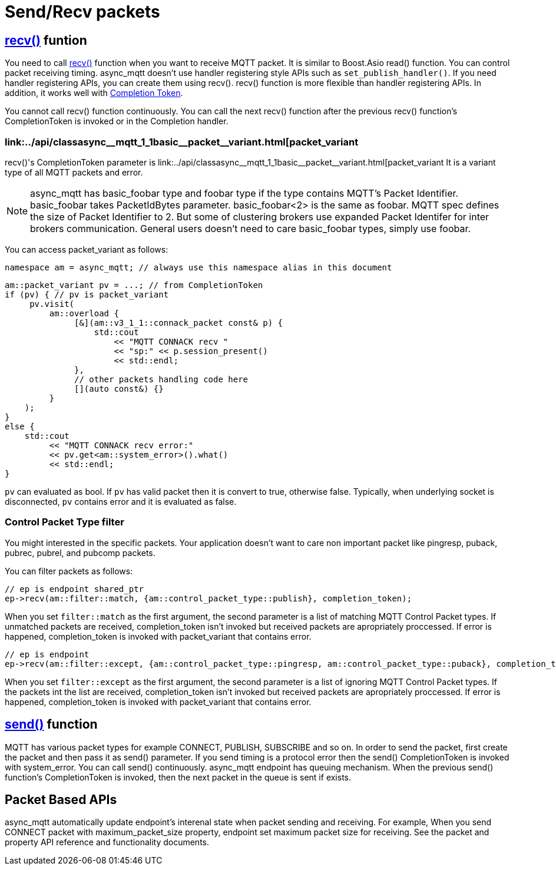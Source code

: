 :source-highlighter: rouge
:rouge-style: base16.monokai

ifdef::env-github[:am-base-path: ../../main]
ifndef::env-github[:am-base-path: ../..]

= Send/Recv packets

ifdef::env-github[== link:++https://redboltz.github.io/async_mqtt/doc/latest/html/classasync__mqtt_1_1basic__endpoint.html#a6a1d7d1d565ad54bdfb7a7ee347351d5++[recv()] funtion]
ifndef::env-github[== link:++../api/classasync__mqtt_1_1basic__endpoint.html#a6a1d7d1d565ad54bdfb7a7ee347351d5++[recv()] funtion]


You need to call 
ifdef::env-github[link:++https://redboltz.github.io/async_mqtt/doc/latest/html/classasync__mqtt_1_1basic__endpoint.html#a6a1d7d1d565ad54bdfb7a7ee347351d5++[recv()]]
ifndef::env-github[link:++../api/classasync__mqtt_1_1basic__endpoint.html#a6a1d7d1d565ad54bdfb7a7ee347351d5++[recv()]]
function when you want to receive MQTT packet. It is similar to Boost.Asio read() function.
You can control packet receiving timing. async_mqtt doesn't use handler registering style APIs such as `set_publish_handler()`. If you need handler registering APIs, you can create them using recv().
recv() function is more flexible than handler registering APIs. In addition, it works well with link:https://www.boost.org/doc/html/boost_asio/overview/model/completion_tokens.html[Completion Token].

You cannot call recv() function continuously. You can call the next recv() function after the previous recv() function's CompletionToken is invoked or in the Completion handler.

ifdef::env-github[=== link:++https://redboltz.github.io/async_mqtt/doc/latest/html/classasync__mqtt_1_1basic__packet__variant.html++[packet_variant]]
ifndef::env-github[=== link:++../api/classasync__mqtt_1_1basic__packet__variant.html++[packet_variant]

recv()'s CompletionToken parameter is 
ifdef::env-github[link:++https://redboltz.github.io/async_mqtt/doc/latest/html/classasync__mqtt_1_1basic__packet__variant.html++[packet_variant]]
ifndef::env-github[link:++../api/classasync__mqtt_1_1basic__packet__variant.html++[packet_variant]
It is a variant type of all MQTT packets and error.

NOTE: async_mqtt has basic_foobar type and foobar type if the type contains MQTT's Packet Identifier. basic_foobar takes PacketIdBytes parameter. basic_foobar<2> is the same as foobar. MQTT spec defines the size of Packet Identifier to 2. But some of clustering brokers use expanded Packet Identifer for inter brokers communication. General users doesn't need to care basic_foobar types, simply use foobar.

You can access packet_variant as follows:

```cpp
namespace am = async_mqtt; // always use this namespace alias in this document
```

```cpp
am::packet_variant pv = ...; // from CompletionToken
if (pv) { // pv is packet_variant
     pv.visit(
         am::overload {
              [&](am::v3_1_1::connack_packet const& p) {
                  std::cout
                      << "MQTT CONNACK recv "
                      << "sp:" << p.session_present()
                      << std::endl;
              },
              // other packets handling code here
              [](auto const&) {}
         }
    );
}
else {
    std::cout
         << "MQTT CONNACK recv error:"
         << pv.get<am::system_error>().what()
         << std::endl;
}
```

`pv` can evaluated as bool. If `pv` has valid packet then it is convert to true, otherwise false. Typically, when underlying socket is disconnected, `pv` contains error and it is evaluated as false.

=== Control Packet Type filter

You might interested in the specific packets. Your application doesn't want to care non important packet like pingresp, puback, pubrec, pubrel, and pubcomp packets.

You can filter packets as follows:

```cpp
// ep is endpoint shared_ptr
ep->recv(am::filter::match, {am::control_packet_type::publish}, completion_token);
```

When you set `filter::match` as the first argument, the second parameter is a list of matching MQTT Control Packet types. If unmatched packets are received, completion_token isn't invoked but received packets are apropriately proccessed.
If error is happened, completion_token is invoked with packet_variant that contains error.

```cpp
// ep is endpoint
ep->recv(am::filter::except, {am::control_packet_type::pingresp, am::control_packet_type::puback}, completion_token);
```

When you set `filter::except` as the first argument, the second parameter is a list of ignoring MQTT Control Packet types. If the packets int the list are received, completion_token isn't invoked but received packets are apropriately proccessed.
If error is happened, completion_token is invoked with packet_variant that contains error.


ifdef::env-github[== link:++https://redboltz.github.io/async_mqtt/doc/latest/html/classasync__mqtt_1_1basic__endpoint.html#ad8fd7877fb05e3dd6f28476173be5683++[send()] function]
ifndef::env-github[== xref:api/classasync__mqtt_1_1basic__endpoint.html#ad8fd7877fb05e3dd6f28476173be5683[send()] function]

MQTT has various packet types for example CONNECT, PUBLISH, SUBSCRIBE and so on. In order to send the packet, first create the packet and then pass it as send() parameter. If you send timing is a protocol error then the send() CompletionToken is invoked with system_error.
You can call send() continuously. async_mqtt endpoint has queuing mechanism. When the previous send() function's CompletionToken is invoked, then the next packet in the queue is sent if exists.

== Packet Based APIs

async_mqtt automatically update endpoint's interenal state when packet sending and receiving. For example, When you send CONNECT packet with maximum_packet_size property, endpoint set maximum packet size for receiving. See the packet and property API reference and functionality documents.
